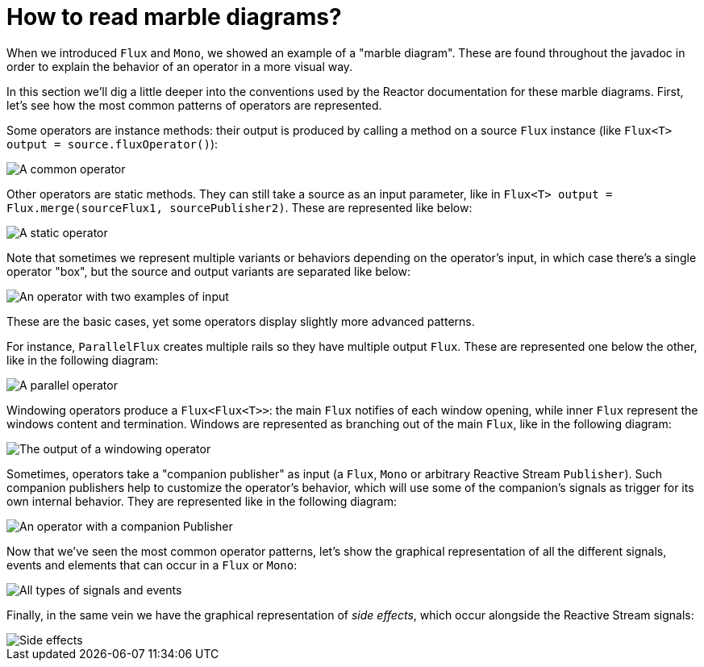 [[howtoReadMarbles]]
= How to read marble diagrams?

//NOTE: the SVGs below do not render well in pdf backend, which also has a lot of trouble including the files without having them first copied into /docs/asciidoc/images/ source directory
//as a result, we exclude this appendix from the generated pdf in index.asciidoc

When we introduced `Flux` and `Mono`, we showed an example of a "marble diagram".
These are found throughout the javadoc in order to explain the behavior of an operator in a more visual way.

In this section we'll dig a little deeper into the conventions used by the Reactor documentation for these marble diagrams.
First, let's see how the most common patterns of operators are represented.

Some operators are instance methods: their output is produced by calling a method on a source `Flux` instance (like `Flux<T> output = source.fluxOperator()`):

image::images/legend-operator-method.svg[A common operator]

Other operators are static methods. They can still take a source as an input parameter, like in `Flux<T> output = Flux.merge(sourceFlux1, sourcePublisher2)`.
These are represented like below:

image::images/legend-operator-static.svg[A static operator]

Note that sometimes we represent multiple variants or behaviors depending on the operator's input, in which case there's a single operator "box", but the source and output variants are separated like below:

image::images/legend-operator-double-source.svg[An operator with two examples of input]

These are the basic cases, yet some operators display slightly more advanced patterns.

For instance, `ParallelFlux` creates multiple rails so they have multiple output `Flux`.
These are represented one below the other, like in the following diagram:

image::images/legend-operator-parallel.svg[A parallel operator]

Windowing operators produce a `Flux<Flux<T>>`: the main `Flux` notifies of each window opening, while inner `Flux` represent the windows content and termination.
Windows are represented as branching out of the main `Flux`, like in the following diagram:

image::images/legend-operator-windowing.svg[The output of a windowing operator]

Sometimes, operators take a "companion publisher" as input (a `Flux`, `Mono` or arbitrary Reactive Stream `Publisher`).
Such companion publishers help to customize the operator's behavior, which will use some of the companion's signals as trigger for its own internal behavior.
They are represented like in the following diagram:

image::images/legend-operator-companion.svg[An operator with a companion Publisher]

Now that we've seen the most common operator patterns, let's show the graphical representation of all the different signals, events and elements that can occur in a `Flux` or `Mono`:

image::images/legend-events.svg[All types of signals and events]

Finally, in the same vein we have the graphical representation of _side effects_, which occur alongside the Reactive Stream signals:

image::images/legend-sideEffects.svg[Side effects, doOn* operators]

